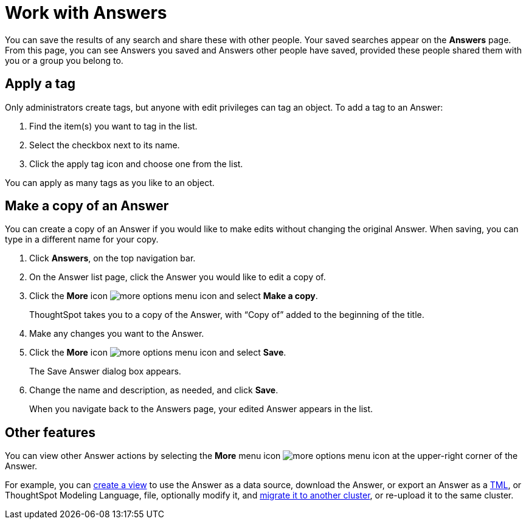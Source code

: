 = Work with Answers
:last_updated: 6/14/2021
:linkattrs:
:experimental:
:page-layout: default-cloud
:page-aliases: /end-user/search/work-with-answers.adoc
:description: Answers are the saved results of a search.

You can save the results of any search and share these with other people.
Your saved searches appear on the *Answers* page.
From this page, you can see Answers you saved and Answers other people have saved, provided these people shared them with you or a group you belong to.

== Apply a tag

Only administrators create tags, but anyone with edit privileges can tag an object.
To add a tag to an Answer:

. Find the item(s) you want to tag in the list.
. Select the checkbox next to its name.
. Click the apply tag icon and choose one from the list.

You can apply as many tags as you like to an object.

== Make a copy of an Answer

You can create a copy of an Answer if you would like to make edits without changing the original Answer.
When saving, you can type in a different name for your copy.

. Click *Answers*, on the top navigation bar.
. On the Answer list page, click the Answer you would like to edit a copy of.
. Click the *More* icon image:icon-more-10px.png[more options menu icon] and select *Make a copy*.

+
ThoughtSpot takes you to a copy of the Answer, with "`Copy of`" added to the beginning of the title.

. Make any changes you want to the Answer.
. Click the *More* icon image:icon-more-10px.png[more options menu icon] and select *Save*.
+
The Save Answer dialog box appears.

. Change the name and description, as needed, and click *Save*.
+
When you navigate back to the Answers page, your edited Answer appears in the list.

== Other features

You can view other Answer actions by selecting the *More* menu icon image:icon-more-10px.png[more options menu icon] at the upper-right corner of the Answer.

For example, you can xref:views.adoc[create a view] to use the Answer as a data source, download the Answer, or export an Answer as a xref:tml.adoc[TML], or ThoughtSpot Modeling Language, file, optionally modify it, and xref:scriptability.adoc[migrate it to another cluster], or re-upload it to the same cluster.
